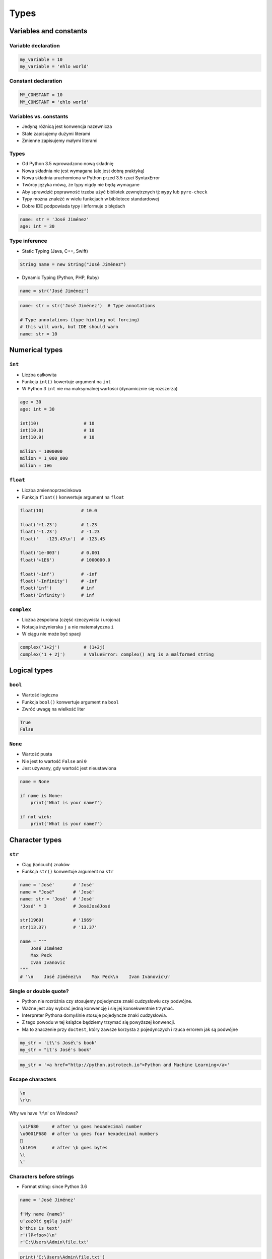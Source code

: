 .. _Types:

*****
Types
*****


Variables and constants
=======================

Variable declaration
--------------------
.. code-block:: python

    my_variable = 10
    my_variable = 'ehlo world'

Constant declaration
--------------------
.. code-block:: python

    MY_CONSTANT = 10
    MY_CONSTANT = 'ehlo world'

Variables vs. constants
-----------------------
* Jedyną różnicą jest konwencja nazewnicza
* Stałe zapisujemy dużymi literami
* Zmienne zapisujemy małymi literami

Types
-----
* Od Python 3.5 wprowadzono nową składnię
* Nowa składnia nie jest wymagana (ale jest dobrą praktyką)
* Nowa składnia uruchomiona w Python przed 3.5 rzuci SyntaxError
* Twórcy języka mówą, że typy nigdy nie będą wymagane
* Aby sprawdzić poprawność trzeba użyć bibliotek zewnętrznych tj: ``mypy`` lub ``pyre-check``
* Typy można znaleźć w wielu funkcjach w bibliotece standardowej
* Dobre IDE podpowiada typy i informuje o błędach

.. code-block:: python

    name: str = 'José Jiménez'
    age: int = 30

Type inference
--------------
* Static Typing (Java, C++, Swift)

.. code-block:: java

    String name = new String("José Jiménez")

* Dynamic Typing (Python, PHP, Ruby)

.. code-block:: python

    name = str('José Jiménez')

.. code-block:: python

    name: str = str('José Jiménez')  # Type annotations

    # Type annotations (type hinting not forcing)
    # this will work, but IDE should warn
    name: str = 10


Numerical types
===============

``int``
-------
* Liczba całkowita
* Funkcja ``int()`` kowertuje argument na ``int``
* W Python 3 ``int`` nie ma maksymalnej wartości (dynamicznie się rozszerza)

.. code-block:: python

    age = 30
    age: int = 30

    int(10)                 # 10
    int(10.0)               # 10
    int(10.9)               # 10

    milion = 1000000
    milion = 1_000_000
    milion = 1e6

``float``
---------
* Liczba zmiennoprzecinkowa
* Funkcja ``float()`` konwertuje argument na ``float``

.. code-block:: python

    float(10)              # 10.0

    float('+1.23')         # 1.23
    float('-1.23')         # -1.23
    float('   -123.45\n')  # -123.45

    float('1e-003')        # 0.001
    float('+1E6')          # 1000000.0

    float('-inf')          # -inf
    float('-Infinity')     # -inf
    float('inf')           # inf
    float('Infinity')      # inf

``complex``
-----------
* Liczba zespolona (część rzeczywista i urojona)
* Notacja inżynierska ``j`` a nie matematyczna ``i``
* W ciągu nie może być spacji

.. code-block:: python

    complex('1+2j')         # (1+2j)
    complex('1 + 2j')       # ValueError: complex() arg is a malformed string


Logical types
=============

``bool``
--------
* Wartość logiczna
* Funkcja ``bool()`` konwertuje argument na ``bool``
* Zwróć uwagę na wielkość liter

.. code-block:: python

    True
    False

``None``
--------
* Wartość pusta
* Nie jest to wartość ``False`` ani ``0``
* Jest używany, gdy wartość jest nieustawiona

.. code-block:: python

    name = None

    if name is None:
        print('What is your name?')

    if not wiek:
        print('What is your name?')


Character types
===============

``str``
-------
* Ciąg (łańcuch) znaków
* Funkcja ``str()`` konwertuje argument na ``str``

.. code-block:: python

    name = 'José'       # 'José'
    name = "José"       # 'José'
    name: str = 'José'  # 'José'
    'José' * 3          # JoséJoséJosé

    str(1969)           # '1969'
    str(13.37)          # '13.37'

    name = """
        José Jiménez
        Max Peck
        Ivan Ivanovic
    """
    # '\n    José Jiménez\n    Max Peck\n    Ivan Ivanovic\n'


Single or double quote?
-----------------------
* Python nie rozróżnia czy stosujemy pojedyncze znaki cudzysłowiu czy podwójne.
* Ważne jest aby wybrać jedną konwencję i się jej konsekwentnie trzymać.
* Interpreter Pythona domyślnie stosuje pojedyncze znaki cudzysłowia.
* Z tego powodu w tej książce będziemy trzymać się powyższej konwencji.
* Ma to znaczenie przy ``doctest``, który zawsze korzysta z pojedynczych i rzuca errorem jak są podwójne

.. code-block:: python

    my_str = 'it\'s José\'s book'
    my_str = "it's José's book"

.. code-block:: python

    my_str = '<a href="http://python.astrotech.io">Python and Machine Learning</a>'

Escape characters
-----------------
.. code-block:: text

    \n
    \r\n

.. figure:: img/type-machine.jpg
    :scale: 50%
    :align: center

    Why we have '\\r\\n' on Windows?

.. code-block:: text

    \x1F680     # after \x goes hexadecimal number
    \u0001F680  # after \u goes four hexadecimal numbers
    🚀
    \b1010      # after \b goes bytes
    \t
    \'

Characters before strings
-------------------------
* Format string: since Python 3.6

.. csv-table:: String modifiers
    :header-rows: 1
    :widths: 15, 30, 55
    :file: data/str-modifiers.csv

.. code-block:: python

    name = 'José Jiménez'

    f'My name {name}'
    u'zażółć gęślą jaźń'
    b'this is text'
    r'(?P<foo>)\n'
    r'C:\Users\Admin\file.txt'

.. code-block:: python

    print('C:\Users\Admin\file.txt')
    # ``\Users`` (``s`` is invalid hexadecimal for unicode)
    # SyntaxError: (unicode error) 'unicodeescape' codec can't decode bytes in position 2-3: truncated \UXXXXXXXX escape


``print()``
-----------
* Prints on the screen
* More in :numref:`Print Formatting`

.. code-block:: python

    print('My name José Jiménez')  # My name José Jiménez

    name = 'José Jiménez'
    print(f'My name {name}')       # My name José Jiménez

String immutability
-------------------
* ``str`` jest niemutowalny
* Każda operacja na ``str`` tworzy nową kopię
* Zwróć uwagę ile stringów jest przechowywanych w pamięci

.. code-block:: python

    name = 'José'
    name += ' Jiménez'

    print(name)         # José Jiménez

String methods
--------------

``split()``
^^^^^^^^^^^
.. code-block:: python

    text = 'José Jiménez'
    text.split()        # ['José', 'Jiménez']

    text = 'Max,Peck'
    text.split(',')     # ['Max', 'Peck']

``strip()``, ``lstrip()``, ``rstrip()``
^^^^^^^^^^^^^^^^^^^^^^^^^^^^^^^^^^^^^^^
.. code-block:: python

    name = '    Max Peck    '

    name.strip()        # 'Max Peck'
    name.lstrip()       # 'Max Peck    '
    name.rstrip()       # '    Max Peck'

``startswith()``
^^^^^^^^^^^^^^^^
* starts_with

.. code-block:: python

    name = 'José Jiménez'

    if name.startswith('José'):
        print('My name José Jiménez')
    else:
        print('I have no name')

``join()``
^^^^^^^^^^
.. code-block:: python

    names = ['José', 'Max', 'Ivan', str(1961), '1969']

    ';'.join(names)
    # 'José;Max;Ivan;1961;1969'

``title()``, ``lower()``, ``upper()``
^^^^^^^^^^^^^^^^^^^^^^^^^^^^^^^^^^^^^
* Przydatne do czyszczenia danych przed analizą lub Machine Learning
* Przykład:

    * 'Jana III Sobieskiego 1/2'
    * 'ul. Jana III Sobieskiego 1/2'
    * 'Ul. Jana III Sobieskiego 1/2'
    * 'UL. Jana III Sobieskiego 1/2'
    * 'os. Jana III Sobieskiego 1/2'
    * 'Jana 3 Sobieskiego 1/2'
    * 'Jana 3ego Sobieskiego 1/2'
    * 'Jana III Sobieskiego 1 m. 2'
    * 'Jana III Sobieskiego 1 apt 2'
    * 'Jana Iii Sobieskiego 1/2'
    * 'Jana IIi Sobieskiego 1/2'

.. code-block:: python

    name = 'joSé jiMénEz'

    name.title()    # 'José Jiménez'
    name.upper()    # 'JOSÉ JIMÉNEZ'
    name.lower()    # 'josé jiménez'

``replace()``
^^^^^^^^^^^^^
.. code-block:: python

    name = 'José Jiménez'
    name.replace('J', 'j')  # 'josé jiménez'

String splicing
---------------
.. code-block:: python

    text = 'Lorem ipsum'

    text[2]      # 'r'
    text[0:3]    # 'Lor'
    text[:3]     # 'Lor'
    text[1:4]    # 'ore'
    text[-3]     # 's'
    text[-3:]    # 'sum'
    text[-3:-1]  # 'su'
    text[:-2]    # 'Lorem ips'

    text[::2]    # 'Lrmism'
    text[::-1]   # 'muspi meroL'
    text[::-2]   # 'msimrL'

Handling user input
-------------------
* Funkcja ``input()`` zawsze zwraca ``str``
* Pamiętaj o spacji na końcu prompt

.. code-block:: python

    name = input('Type your name: ')


Assignments
===========

Basic usage of ``print()`` function
-----------------------------------
#. Stwórz skrypt o treści:

    .. code-block:: python

        import sys
        import os

        print(f'Python Executable: {sys.executable}')
        print(f'Python Version: {sys.version}')
        print(f'Virtualenv: {os.getenv("VIRTUAL_ENV")}')

#. Uruchom go w swoim IDE
#. Jaka wersja Python jest zainstalowana?
#. Gdzie Python jest zainstalowany?
#. Czy korzystasz z Virtualenv?

:Założenia:
    * Nazwa pliku: ``python_version.py``
    * Szacunkowa długość kodu: 5 linii
    * Maksymalny czas na zadanie: 5 min

:Co zadanie sprawdza?:
    * Czy Python działa
    * Jaka jest wersja Python
    * Czy korzystasz z Virtualenv
    * Korzystanie z print
    * Umiejętność uruchamiania skryptów
    * Szukanie rozwiązań zadań z książki

Handling user input and type casting
------------------------------------
#. Użytkownik wprowadza odległości w metrach
#. Użytkownik wprowadza tylko dane typu ``int`` lub ``float``
#. Do wyświetlania skorzystaj z kodu poniżej
#. Dane przy wyświetlaniu muszą być przekonwertowane do typów podanych w komentarzu
#. W miejsce ``...`` podstaw wyliczone i przekonwertowane zmienne

.. code-block:: python

    print(f'Meters: {...}')                    # int
    print(f'Kilometers: {...}')                # int
    print(f'Miles: {...}')                     # float
    print(f'Nautical Miles: {...}')            # float
    print(f'All: {...}, {...}, {...}, {...}')  # int, int, float, float

:Założenia:
    * Nazwa pliku: ``types_casting.py``
    * Szacunkowa długość kodu: 10 linii
    * Maksymalny czas na zadanie: 5 min

:Co zadanie sprawdza?:
    * Definiowanie zmiennych
    * Korzystanie z print formatting
    * Konwersja typów
    * Operacje matematyczne na zmiennych
    * Wczytywanie tekstu od użytkownika

:Podpowiedź:
    * 1000 m = 1 km
    * 1608 m = 1 mila
    * 1852 m = 1 mila morska

Variables and types
-------------------
#. Wczytaj od użytkownika imię
#. Użytkownik wprowadza tylko dane typu ``str``
#. Za pomocą f-string formatting wyświetl na ekranie:

    .. code-block:: text

        '''My name "José Jiménez".
	        I'm an astronaut!'''

#. Gdzie wartość w podwójnym cudzysłowiu to ciąg od użytkownika (w przykładzie użytkownik wpisał ``José Jiménez``)
#. Zwróć uwagę na znaki apostrofów, cudzysłowów, tabulacji i nowych linii
#. W ciągu do wyświetlenia nie używaj spacji ani enterów - użyj ``\n`` i ``\t``
#. Tekst wyświetlony na ekranie ma mieć zamienione wszystkie spacje na ``_``
#. Nie korzystaj z dodawania stringów ``str + str``

:Założenia:
    * Nazwa pliku: ``types_input.py``
    * Szacunkowa długość kodu: 4 linie
    * Maksymalny czas na zadanie: 10 min

:Co zadanie sprawdza?:
    * Definiowanie zmiennych
    * Korzystanie z print formatting
    * Wczytywanie tekstu od użytkownika
